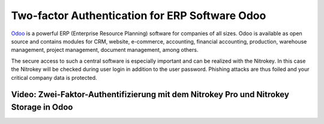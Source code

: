 Two-factor Authentication for ERP Software Odoo
===============================================

`Odoo <https://www.odoo.com/>`__ is a powerful ERP (Enterprise Resource
Planning) software for companies of all sizes. Odoo is available as open
source and contains modules for CRM, website, e-commerce, accounting,
financial accounting, production, warehouse management, project
management, document management, among others.

The secure access to such a central software is especially important and
can be realized with the Nitrokey. In this case the Nitrokey will be
checked during user login in addition to the user password. Phishing
attacks are thus foiled and your critical company data is protected.

Video: Zwei-Faktor-Authentifizierung mit dem Nitrokey Pro und Nitrokey Storage in Odoo
--------------------------------------------------------------------------------------

.. raw:: html

   <iframe width="560" height="315" src="https://www.youtube.com/embed/_C-FNa3IcGU" frameborder="0" allow="autoplay; encrypted-media" allowfullscreen>

.. raw:: html

   </iframe>
